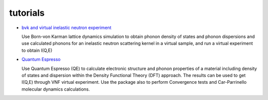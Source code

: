 .. _tutorials:
 
tutorials
=========

* `bvk and virtual inelastic neutron experiment <http://docs.danse.us/VNET/Tutorial-bvk-to-experiment.html>`_

  Use Born-von Karman lattice dynamics simulation to obtain phonon
  density of states and phonon dispersions and use calculated phonons
  for an inelastic neutron scattering kernel in a virtual sample, and
  run a virtual experiment to obtain I(Q,E)

* `Quantum Espresso <http://docs.danse.us/VNET/qe-phonon-dos.html>`_

  Use Quantum Espresso (QE) to calculate electronic structure and phonon properties
  of a material including density of states and dispersion within the Density
  Functional Theory (DFT) approach. The results can be used to get I(Q,E) through
  VNF virtual experiment. Use the package also to perform Convergence tests and
  Car-Parrinello molecular dynamics calculations.